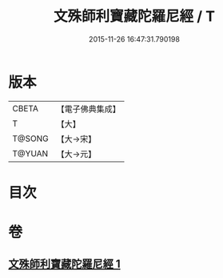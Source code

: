#+TITLE: 文殊師利寶藏陀羅尼經 / T
#+DATE: 2015-11-26 16:47:31.790198
* 版本
 |     CBETA|【電子佛典集成】|
 |         T|【大】     |
 |    T@SONG|【大→宋】   |
 |    T@YUAN|【大→元】   |

* 目次
* 卷
** [[file:KR6j0411_001.txt][文殊師利寶藏陀羅尼經 1]]
